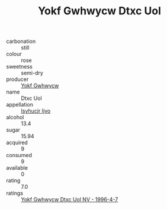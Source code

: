 :PROPERTIES:
:ID:                     4ef47761-e115-4170-8e1a-74a1ab85a3b7
:END:
#+TITLE: Yokf Gwhwycw Dtxc Uol 

- carbonation :: still
- colour :: rose
- sweetness :: semi-dry
- producer :: [[id:468a0585-7921-4943-9df2-1fff551780c4][Yokf Gwhwycw]]
- name :: Dtxc Uol
- appellation :: [[id:8508a37c-5f8b-409e-82b9-adf9880a8d4d][Isyhucjr Ijvo]]
- alcohol :: 13.4
- sugar :: 15.94
- acquired :: 9
- consumed :: 9
- available :: 0
- rating :: 7.0
- ratings :: [[id:ab69fc39-f34a-4200-8655-90f7e9ccf57b][Yokf Gwhwycw Dtxc Uol NV - 1996-4-7]]


